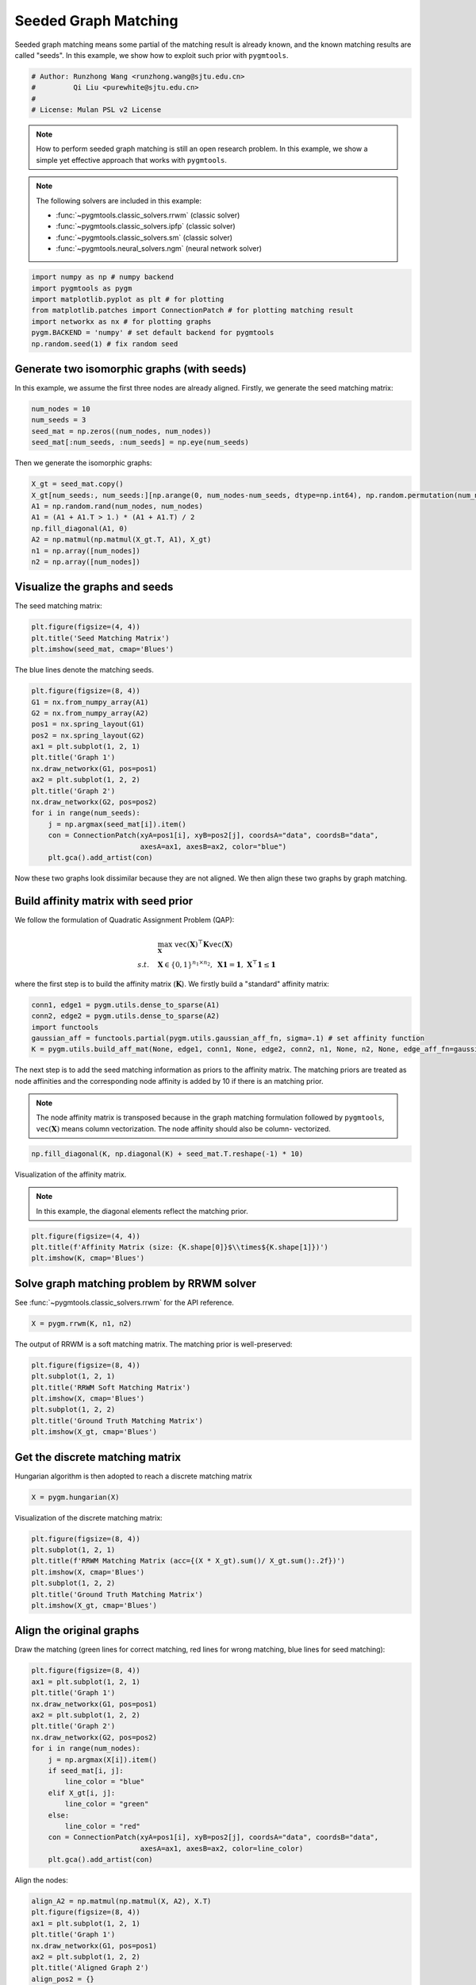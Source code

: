 
.. DO NOT EDIT.
.. THIS FILE WAS AUTOMATICALLY GENERATED BY SPHINX-GALLERY.
.. TO MAKE CHANGES, EDIT THE SOURCE PYTHON FILE:
.. "auto_examples/numpy/plot_seed_graph_match_numpy.py"
.. LINE NUMBERS ARE GIVEN BELOW.

.. only:: html

    .. note::
        :class: sphx-glr-download-link-note

        Click :ref:`here <sphx_glr_download_auto_examples_numpy_plot_seed_graph_match_numpy.py>`
        to download the full example code

.. rst-class:: sphx-glr-example-title

.. _sphx_glr_auto_examples_numpy_plot_seed_graph_match_numpy.py:


======================
Seeded Graph Matching
======================

Seeded graph matching means some partial of the matching result is already known, and the known matching
results are called "seeds". In this example, we show how to exploit such prior with ``pygmtools``.

.. GENERATED FROM PYTHON SOURCE LINES 10-16

.. code-block:: default


    # Author: Runzhong Wang <runzhong.wang@sjtu.edu.cn>
    #         Qi Liu <purewhite@sjtu.edu.cn>
    #
    # License: Mulan PSL v2 License








.. GENERATED FROM PYTHON SOURCE LINES 18-33

.. note::
    How to perform seeded graph matching is still an open research problem. In this example, we show a
    simple yet effective approach that works with ``pygmtools``.

.. note::
    The following solvers are included in this example:

    * :func:`~pygmtools.classic_solvers.rrwm` (classic solver)

    * :func:`~pygmtools.classic_solvers.ipfp` (classic solver)

    * :func:`~pygmtools.classic_solvers.sm` (classic solver)

    * :func:`~pygmtools.neural_solvers.ngm` (neural network solver)


.. GENERATED FROM PYTHON SOURCE LINES 33-41

.. code-block:: default

    import numpy as np # numpy backend
    import pygmtools as pygm
    import matplotlib.pyplot as plt # for plotting
    from matplotlib.patches import ConnectionPatch # for plotting matching result
    import networkx as nx # for plotting graphs
    pygm.BACKEND = 'numpy' # set default backend for pygmtools
    np.random.seed(1) # fix random seed








.. GENERATED FROM PYTHON SOURCE LINES 42-47

Generate two isomorphic graphs (with seeds)
-------------------------------------------
In this example, we assume the first three nodes are already aligned. Firstly, we generate the seed matching
matrix:


.. GENERATED FROM PYTHON SOURCE LINES 47-52

.. code-block:: default

    num_nodes = 10
    num_seeds = 3
    seed_mat = np.zeros((num_nodes, num_nodes))
    seed_mat[:num_seeds, :num_seeds] = np.eye(num_seeds)








.. GENERATED FROM PYTHON SOURCE LINES 53-55

Then we generate the isomorphic graphs:


.. GENERATED FROM PYTHON SOURCE LINES 55-64

.. code-block:: default

    X_gt = seed_mat.copy()
    X_gt[num_seeds:, num_seeds:][np.arange(0, num_nodes-num_seeds, dtype=np.int64), np.random.permutation(num_nodes-num_seeds)] = 1
    A1 = np.random.rand(num_nodes, num_nodes)
    A1 = (A1 + A1.T > 1.) * (A1 + A1.T) / 2
    np.fill_diagonal(A1, 0)
    A2 = np.matmul(np.matmul(X_gt.T, A1), X_gt)
    n1 = np.array([num_nodes])
    n2 = np.array([num_nodes])








.. GENERATED FROM PYTHON SOURCE LINES 65-69

Visualize the graphs and seeds
-------------------------------
The seed matching matrix:


.. GENERATED FROM PYTHON SOURCE LINES 69-73

.. code-block:: default

    plt.figure(figsize=(4, 4))
    plt.title('Seed Matching Matrix')
    plt.imshow(seed_mat, cmap='Blues')




.. image-sg:: /auto_examples/numpy/images/sphx_glr_plot_seed_graph_match_numpy_001.png
   :alt: Seed Matching Matrix
   :srcset: /auto_examples/numpy/images/sphx_glr_plot_seed_graph_match_numpy_001.png
   :class: sphx-glr-single-img


.. rst-class:: sphx-glr-script-out

 .. code-block:: none


    <matplotlib.image.AxesImage object at 0x7f8fba369ee0>



.. GENERATED FROM PYTHON SOURCE LINES 74-76

The blue lines denote the matching seeds.


.. GENERATED FROM PYTHON SOURCE LINES 76-93

.. code-block:: default

    plt.figure(figsize=(8, 4))
    G1 = nx.from_numpy_array(A1)
    G2 = nx.from_numpy_array(A2)
    pos1 = nx.spring_layout(G1)
    pos2 = nx.spring_layout(G2)
    ax1 = plt.subplot(1, 2, 1)
    plt.title('Graph 1')
    nx.draw_networkx(G1, pos=pos1)
    ax2 = plt.subplot(1, 2, 2)
    plt.title('Graph 2')
    nx.draw_networkx(G2, pos=pos2)
    for i in range(num_seeds):
        j = np.argmax(seed_mat[i]).item()
        con = ConnectionPatch(xyA=pos1[i], xyB=pos2[j], coordsA="data", coordsB="data",
                              axesA=ax1, axesB=ax2, color="blue")
        plt.gca().add_artist(con)




.. image-sg:: /auto_examples/numpy/images/sphx_glr_plot_seed_graph_match_numpy_002.png
   :alt: Graph 1, Graph 2
   :srcset: /auto_examples/numpy/images/sphx_glr_plot_seed_graph_match_numpy_002.png
   :class: sphx-glr-single-img





.. GENERATED FROM PYTHON SOURCE LINES 94-109

Now these two graphs look dissimilar because they are not aligned. We then align these two graphs
by graph matching.

Build affinity matrix with seed prior
--------------------------------------
We follow the formulation of Quadratic Assignment Problem (QAP):

.. math::

    &\max_{\mathbf{X}} \ \texttt{vec}(\mathbf{X})^\top \mathbf{K} \texttt{vec}(\mathbf{X})\\
    s.t. \quad &\mathbf{X} \in \{0, 1\}^{n_1\times n_2}, \ \mathbf{X}\mathbf{1} = \mathbf{1}, \ \mathbf{X}^\top\mathbf{1} \leq \mathbf{1}

where the first step is to build the affinity matrix (:math:`\mathbf{K}`). We firstly build a "standard"
affinity matrix:


.. GENERATED FROM PYTHON SOURCE LINES 109-115

.. code-block:: default

    conn1, edge1 = pygm.utils.dense_to_sparse(A1)
    conn2, edge2 = pygm.utils.dense_to_sparse(A2)
    import functools
    gaussian_aff = functools.partial(pygm.utils.gaussian_aff_fn, sigma=.1) # set affinity function
    K = pygm.utils.build_aff_mat(None, edge1, conn1, None, edge2, conn2, n1, None, n2, None, edge_aff_fn=gaussian_aff)








.. GENERATED FROM PYTHON SOURCE LINES 116-125

The next step is to add the seed matching information as priors to the affinity matrix. The matching priors
are treated as node affinities and the corresponding node affinity is added by 10 if there is an matching
prior.

.. note::
    The node affinity matrix is transposed because in the graph matching formulation followed by ``pygmtools``,
    :math:`\texttt{vec}(\mathbf{X})` means column vectorization. The node affinity should also be column-
    vectorized.


.. GENERATED FROM PYTHON SOURCE LINES 125-127

.. code-block:: default

    np.fill_diagonal(K, np.diagonal(K) + seed_mat.T.reshape(-1) * 10)








.. GENERATED FROM PYTHON SOURCE LINES 128-133

Visualization of the affinity matrix.

.. note::
    In this example, the diagonal elements reflect the matching prior.


.. GENERATED FROM PYTHON SOURCE LINES 133-137

.. code-block:: default

    plt.figure(figsize=(4, 4))
    plt.title(f'Affinity Matrix (size: {K.shape[0]}$\\times${K.shape[1]})')
    plt.imshow(K, cmap='Blues')




.. image-sg:: /auto_examples/numpy/images/sphx_glr_plot_seed_graph_match_numpy_003.png
   :alt: Affinity Matrix (size: 100$\times$100)
   :srcset: /auto_examples/numpy/images/sphx_glr_plot_seed_graph_match_numpy_003.png
   :class: sphx-glr-single-img


.. rst-class:: sphx-glr-script-out

 .. code-block:: none


    <matplotlib.image.AxesImage object at 0x7f8fbb8cf100>



.. GENERATED FROM PYTHON SOURCE LINES 138-142

Solve graph matching problem by RRWM solver
-------------------------------------------
See :func:`~pygmtools.classic_solvers.rrwm` for the API reference.


.. GENERATED FROM PYTHON SOURCE LINES 142-144

.. code-block:: default

    X = pygm.rrwm(K, n1, n2)








.. GENERATED FROM PYTHON SOURCE LINES 145-147

The output of RRWM is a soft matching matrix. The matching prior is well-preserved:


.. GENERATED FROM PYTHON SOURCE LINES 147-155

.. code-block:: default

    plt.figure(figsize=(8, 4))
    plt.subplot(1, 2, 1)
    plt.title('RRWM Soft Matching Matrix')
    plt.imshow(X, cmap='Blues')
    plt.subplot(1, 2, 2)
    plt.title('Ground Truth Matching Matrix')
    plt.imshow(X_gt, cmap='Blues')




.. image-sg:: /auto_examples/numpy/images/sphx_glr_plot_seed_graph_match_numpy_004.png
   :alt: RRWM Soft Matching Matrix, Ground Truth Matching Matrix
   :srcset: /auto_examples/numpy/images/sphx_glr_plot_seed_graph_match_numpy_004.png
   :class: sphx-glr-single-img


.. rst-class:: sphx-glr-script-out

 .. code-block:: none


    <matplotlib.image.AxesImage object at 0x7f8fbb81c8b0>



.. GENERATED FROM PYTHON SOURCE LINES 156-160

Get the discrete matching matrix
---------------------------------
Hungarian algorithm is then adopted to reach a discrete matching matrix


.. GENERATED FROM PYTHON SOURCE LINES 160-162

.. code-block:: default

    X = pygm.hungarian(X)








.. GENERATED FROM PYTHON SOURCE LINES 163-165

Visualization of the discrete matching matrix:


.. GENERATED FROM PYTHON SOURCE LINES 165-173

.. code-block:: default

    plt.figure(figsize=(8, 4))
    plt.subplot(1, 2, 1)
    plt.title(f'RRWM Matching Matrix (acc={(X * X_gt).sum()/ X_gt.sum():.2f})')
    plt.imshow(X, cmap='Blues')
    plt.subplot(1, 2, 2)
    plt.title('Ground Truth Matching Matrix')
    plt.imshow(X_gt, cmap='Blues')




.. image-sg:: /auto_examples/numpy/images/sphx_glr_plot_seed_graph_match_numpy_005.png
   :alt: RRWM Matching Matrix (acc=1.00), Ground Truth Matching Matrix
   :srcset: /auto_examples/numpy/images/sphx_glr_plot_seed_graph_match_numpy_005.png
   :class: sphx-glr-single-img


.. rst-class:: sphx-glr-script-out

 .. code-block:: none


    <matplotlib.image.AxesImage object at 0x7f8fbbfa2a90>



.. GENERATED FROM PYTHON SOURCE LINES 174-179

Align the original graphs
--------------------------
Draw the matching (green lines for correct matching, red lines for wrong matching, blue lines for
seed matching):


.. GENERATED FROM PYTHON SOURCE LINES 179-198

.. code-block:: default

    plt.figure(figsize=(8, 4))
    ax1 = plt.subplot(1, 2, 1)
    plt.title('Graph 1')
    nx.draw_networkx(G1, pos=pos1)
    ax2 = plt.subplot(1, 2, 2)
    plt.title('Graph 2')
    nx.draw_networkx(G2, pos=pos2)
    for i in range(num_nodes):
        j = np.argmax(X[i]).item()
        if seed_mat[i, j]:
            line_color = "blue"
        elif X_gt[i, j]:
            line_color = "green"
        else:
            line_color = "red"
        con = ConnectionPatch(xyA=pos1[i], xyB=pos2[j], coordsA="data", coordsB="data",
                              axesA=ax1, axesB=ax2, color=line_color)
        plt.gca().add_artist(con)




.. image-sg:: /auto_examples/numpy/images/sphx_glr_plot_seed_graph_match_numpy_006.png
   :alt: Graph 1, Graph 2
   :srcset: /auto_examples/numpy/images/sphx_glr_plot_seed_graph_match_numpy_006.png
   :class: sphx-glr-single-img





.. GENERATED FROM PYTHON SOURCE LINES 199-201

Align the nodes:


.. GENERATED FROM PYTHON SOURCE LINES 201-223

.. code-block:: default

    align_A2 = np.matmul(np.matmul(X, A2), X.T)
    plt.figure(figsize=(8, 4))
    ax1 = plt.subplot(1, 2, 1)
    plt.title('Graph 1')
    nx.draw_networkx(G1, pos=pos1)
    ax2 = plt.subplot(1, 2, 2)
    plt.title('Aligned Graph 2')
    align_pos2 = {}
    for i in range(num_nodes):
        j = np.argmax(X[i]).item()
        align_pos2[j] = pos1[i]
        if seed_mat[i, j]:
            line_color = "blue"
        elif X_gt[i, j]:
            line_color = "green"
        else:
            line_color = "red"
        con = ConnectionPatch(xyA=pos1[i], xyB=align_pos2[j], coordsA="data", coordsB="data",
                              axesA=ax1, axesB=ax2, color=line_color)
        plt.gca().add_artist(con)
    nx.draw_networkx(G2, pos=align_pos2)




.. image-sg:: /auto_examples/numpy/images/sphx_glr_plot_seed_graph_match_numpy_007.png
   :alt: Graph 1, Aligned Graph 2
   :srcset: /auto_examples/numpy/images/sphx_glr_plot_seed_graph_match_numpy_007.png
   :class: sphx-glr-single-img





.. GENERATED FROM PYTHON SOURCE LINES 224-233

Other solvers are also available
---------------------------------
Only the affinity matrix is modified to encode matching priors. Thus, other graph matching solvers are also
available to handle this seeded graph matching setting.

Classic IPFP solver
^^^^^^^^^^^^^^^^^^^^^
See :func:`~pygmtools.classic_solvers.ipfp` for the API reference.


.. GENERATED FROM PYTHON SOURCE LINES 233-235

.. code-block:: default

    X = pygm.ipfp(K, n1, n2)





.. rst-class:: sphx-glr-script-out

 .. code-block:: none

    /Users/guoziao/Desktop/pygmtools-git/pygmtools/numpy_backend.py:304: RuntimeWarning: invalid value encountered in true_divide
      t0 = alpha / beta




.. GENERATED FROM PYTHON SOURCE LINES 236-238

Visualization of IPFP matching result:


.. GENERATED FROM PYTHON SOURCE LINES 238-246

.. code-block:: default

    plt.figure(figsize=(8, 4))
    plt.subplot(1, 2, 1)
    plt.title(f'IPFP Matching Matrix (acc={(X * X_gt).sum()/ X_gt.sum():.2f})')
    plt.imshow(X, cmap='Blues')
    plt.subplot(1, 2, 2)
    plt.title('Ground Truth Matching Matrix')
    plt.imshow(X_gt, cmap='Blues')




.. image-sg:: /auto_examples/numpy/images/sphx_glr_plot_seed_graph_match_numpy_008.png
   :alt: IPFP Matching Matrix (acc=1.00), Ground Truth Matching Matrix
   :srcset: /auto_examples/numpy/images/sphx_glr_plot_seed_graph_match_numpy_008.png
   :class: sphx-glr-single-img


.. rst-class:: sphx-glr-script-out

 .. code-block:: none


    <matplotlib.image.AxesImage object at 0x7f8fbc2730d0>



.. GENERATED FROM PYTHON SOURCE LINES 247-251

Classic SM solver
^^^^^^^^^^^^^^^^^^^^^
See :func:`~pygmtools.classic_solvers.sm` for the API reference.


.. GENERATED FROM PYTHON SOURCE LINES 251-254

.. code-block:: default

    X = pygm.sm(K, n1, n2)
    X = pygm.hungarian(X)








.. GENERATED FROM PYTHON SOURCE LINES 255-257

Visualization of SM matching result:


.. GENERATED FROM PYTHON SOURCE LINES 257-265

.. code-block:: default

    plt.figure(figsize=(8, 4))
    plt.subplot(1, 2, 1)
    plt.title(f'SM Matching Matrix (acc={(X * X_gt).sum()/ X_gt.sum():.2f})')
    plt.imshow(X, cmap='Blues')
    plt.subplot(1, 2, 2)
    plt.title('Ground Truth Matching Matrix')
    plt.imshow(X_gt, cmap='Blues')




.. image-sg:: /auto_examples/numpy/images/sphx_glr_plot_seed_graph_match_numpy_009.png
   :alt: SM Matching Matrix (acc=1.00), Ground Truth Matching Matrix
   :srcset: /auto_examples/numpy/images/sphx_glr_plot_seed_graph_match_numpy_009.png
   :class: sphx-glr-single-img


.. rst-class:: sphx-glr-script-out

 .. code-block:: none


    <matplotlib.image.AxesImage object at 0x7f8fbb7c67c0>



.. GENERATED FROM PYTHON SOURCE LINES 266-270

NGM neural network solver
^^^^^^^^^^^^^^^^^^^^^^^^^
See :func:`~pygmtools.neural_solvers.ngm` for the API reference.


.. GENERATED FROM PYTHON SOURCE LINES 270-273

.. code-block:: default

    X = pygm.ngm(K, n1, n2, pretrain='voc')
    X = pygm.hungarian(X)








.. GENERATED FROM PYTHON SOURCE LINES 274-276

Visualization of NGM matching result:


.. GENERATED FROM PYTHON SOURCE LINES 276-283

.. code-block:: default

    plt.figure(figsize=(8, 4))
    plt.subplot(1, 2, 1)
    plt.title(f'NGM Matching Matrix (acc={(X * X_gt).sum()/ X_gt.sum():.2f})')
    plt.imshow(X, cmap='Blues')
    plt.subplot(1, 2, 2)
    plt.title('Ground Truth Matching Matrix')
    plt.imshow(X_gt, cmap='Blues')



.. image-sg:: /auto_examples/numpy/images/sphx_glr_plot_seed_graph_match_numpy_010.png
   :alt: NGM Matching Matrix (acc=1.00), Ground Truth Matching Matrix
   :srcset: /auto_examples/numpy/images/sphx_glr_plot_seed_graph_match_numpy_010.png
   :class: sphx-glr-single-img


.. rst-class:: sphx-glr-script-out

 .. code-block:: none


    <matplotlib.image.AxesImage object at 0x7f8fbb820d90>




.. rst-class:: sphx-glr-timing

   **Total running time of the script:** ( 0 minutes  1.720 seconds)


.. _sphx_glr_download_auto_examples_numpy_plot_seed_graph_match_numpy.py:

.. only:: html

  .. container:: sphx-glr-footer sphx-glr-footer-example


    .. container:: sphx-glr-download sphx-glr-download-python

      :download:`Download Python source code: plot_seed_graph_match_numpy.py <plot_seed_graph_match_numpy.py>`

    .. container:: sphx-glr-download sphx-glr-download-jupyter

      :download:`Download Jupyter notebook: plot_seed_graph_match_numpy.ipynb <plot_seed_graph_match_numpy.ipynb>`


.. only:: html

 .. rst-class:: sphx-glr-signature

    `Gallery generated by Sphinx-Gallery <https://sphinx-gallery.github.io>`_
